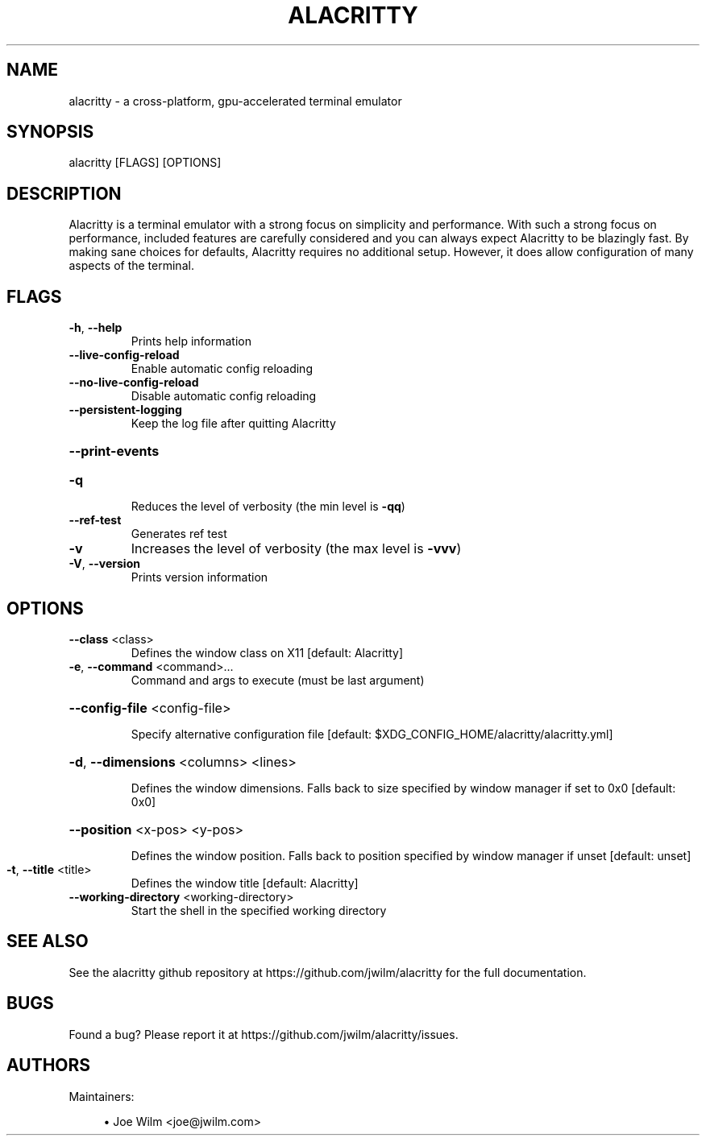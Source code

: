 .TH ALACRITTY "1" "August 2018" "alacritty 0.2.9" "User Commands"
.SH NAME
alacritty \- a cross-platform, gpu-accelerated terminal emulator
.SH "SYNOPSIS"
alacritty [FLAGS] [OPTIONS]
.SH DESCRIPTION
Alacritty is a terminal emulator with a strong focus on simplicity and
performance. With such a strong focus on performance, included features are
carefully considered and you can always expect Alacritty to be blazingly fast.
By making sane choices for defaults, Alacritty requires no additional setup.
However, it does allow configuration of many aspects of the terminal.
.SH "FLAGS"
.TP
\fB\-h\fR, \fB\-\-help\fR
Prints help information
.TP
\fB\-\-live\-config\-reload\fR
Enable automatic config reloading
.TP
\fB\-\-no\-live\-config\-reload\fR
Disable automatic config reloading
.TP
\fB\-\-persistent\-logging\fR
Keep the log file after quitting Alacritty
.HP
\fB\-\-print\-events\fR
.TP
\fB\-q\fR
Reduces the level of verbosity (the min level is \fB\-qq\fR)
.TP
\fB\-\-ref\-test\fR
Generates ref test
.TP
\fB\-v\fR
Increases the level of verbosity (the max level is \fB\-vvv\fR)
.TP
\fB\-V\fR, \fB\-\-version\fR
Prints version information
.SH "OPTIONS"
.TP
\fB\-\-class\fR <class>
Defines the window class on X11 [default: Alacritty]
.TP
\fB\-e\fR, \fB\-\-command\fR <command>...
Command and args to execute (must be last argument)
.HP
\fB\-\-config\-file\fR <config\-file>
.IP
Specify alternative configuration file [default: $XDG_CONFIG_HOME/alacritty/alacritty.yml]
.HP
\fB\-d\fR, \fB\-\-dimensions\fR <columns> <lines>
.IP
Defines the window dimensions. Falls back to size specified by window manager if set to 0x0 [default: 0x0]
.HP
\fB\-\-position\fR <x-pos> <y-pos>
.IP
Defines the window position. Falls back to position specified by window manager if unset [default: unset]
.TP
\fB\-t\fR, \fB\-\-title\fR <title>
Defines the window title [default: Alacritty]
.TP
\fB\-\-working\-directory\fR <working\-directory>
Start the shell in the specified working directory
.SH "SEE ALSO"
See the alacritty github repository at https://github.com/jwilm/alacritty for the full documentation.
.SH "BUGS"
Found a bug? Please report it at https://github.com/jwilm/alacritty/issues.
.SH "AUTHORS"
Maintainers:
.sp
.RS 4
.ie n \{\
\h'-04'\(bu\h'+03'\c
.\}
.el \{\
.sp -1
.IP \(bu 2.3
.\}
Joe Wilm <joe@jwilm.com>
